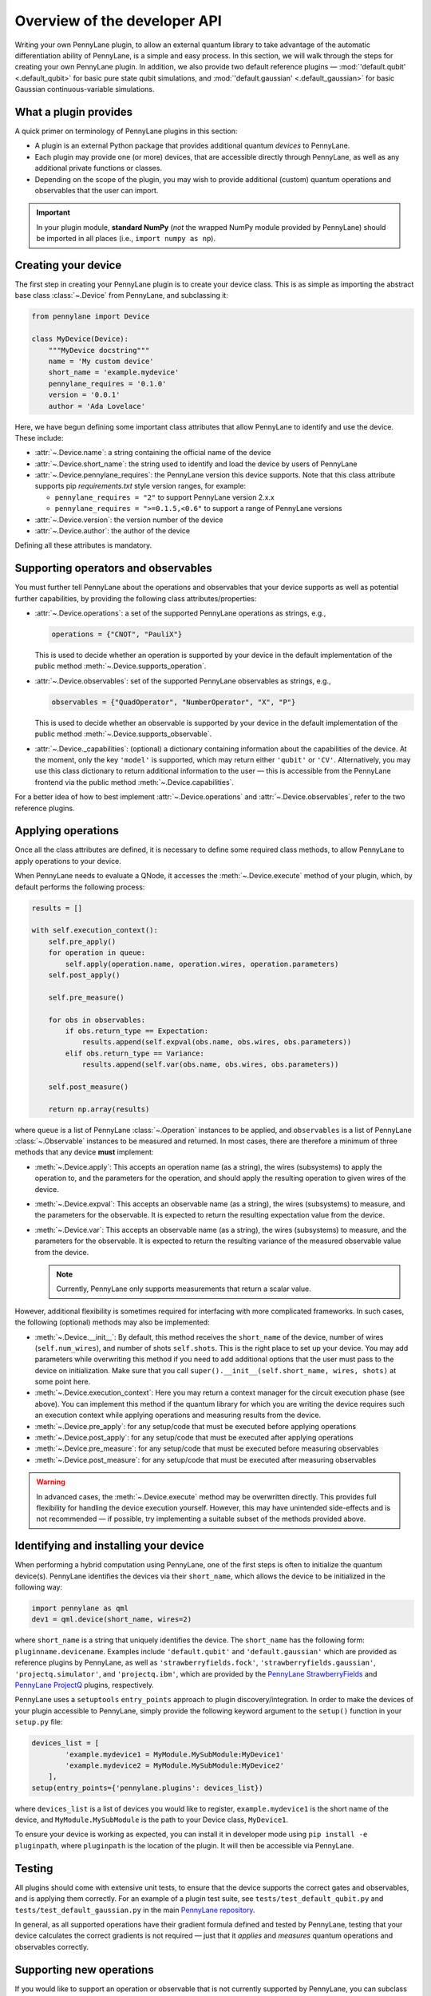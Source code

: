 .. _developer_overview:

Overview of the developer API
=============================

Writing your own PennyLane plugin, to allow an external quantum library to take advantage of the automatic differentiation ability of PennyLane, is a simple and easy process. In this section, we will walk through the steps for creating your own PennyLane plugin. In addition, we also provide two default reference plugins — :mod:`'default.qubit' <.default_qubit>` for basic pure state qubit simulations, and :mod:`'default.gaussian' <.default_gaussian>` for basic Gaussian continuous-variable simulations.


What a plugin provides
----------------------

A quick primer on terminology of PennyLane plugins in this section:

* A plugin is an external Python package that provides additional quantum *devices* to PennyLane.

* Each plugin may provide one (or more) devices, that are accessible directly through PennyLane, as well as any additional private functions or classes.

* Depending on the scope of the plugin, you may wish to provide additional (custom) quantum operations and observables that the user can import.

.. important::

    In your plugin module, **standard NumPy** (*not* the wrapped NumPy module provided by PennyLane) should be imported in all places (i.e., ``import numpy as np``).


Creating your device
--------------------

The first step in creating your PennyLane plugin is to create your device class. This is as simple as importing the abstract base class :class:`~.Device` from PennyLane, and subclassing it:

.. code-block:: python

    from pennylane import Device

    class MyDevice(Device):
        """MyDevice docstring"""
        name = 'My custom device'
        short_name = 'example.mydevice'
        pennylane_requires = '0.1.0'
        version = '0.0.1'
        author = 'Ada Lovelace'

Here, we have begun defining some important class attributes that allow PennyLane to identify and use the device. These include:

* :attr:`~.Device.name`: a string containing the official name of the device

* :attr:`~.Device.short_name`: the string used to identify and load the device by users of PennyLane

* :attr:`~.Device.pennylane_requires`: the PennyLane version this device supports. Note that this class attribute supports pip *requirements.txt* style version ranges, for example:

  - ``pennylane_requires = "2"`` to support PennyLane version 2.x.x
  - ``pennylane_requires = ">=0.1.5,<0.6"`` to support a range of PennyLane versions

* :attr:`~.Device.version`: the version number of the device

* :attr:`~.Device.author`: the author of the device

Defining all these attributes is mandatory.


Supporting operators and observables
------------------------------------

You must further tell PennyLane about the operations and observables that your device supports as well as potential further capabilities, by providing the following class attributes/properties:

* :attr:`~.Device.operations`: a set of the supported PennyLane operations as strings, e.g.,

  .. code-block:: python

    operations = {"CNOT", "PauliX"}

  This is used to decide whether an operation is supported by your device in the default implementation of the public method :meth:`~.Device.supports_operation`.

* :attr:`~.Device.observables`: set of the supported PennyLane observables as strings, e.g.,

  .. code-block:: python

    observables = {"QuadOperator", "NumberOperator", "X", "P"}

  This is used to decide whether an observable is supported by your device in the default implementation of the public method :meth:`~.Device.supports_observable`.

* :attr:`~.Device._capabilities`: (optional) a dictionary containing information about the capabilities of the device. At the moment, only the key ``'model'`` is supported, which may return either ``'qubit'`` or ``'CV'``. Alternatively, you may use this class dictionary to return additional information to the user — this is accessible from the PennyLane frontend via the public method :meth:`~.Device.capabilities`.

For a better idea of how to best implement :attr:`~.Device.operations` and :attr:`~.Device.observables`, refer to the two reference plugins.


Applying operations
-------------------

Once all the class attributes are defined, it is necessary to define some required class methods, to allow PennyLane to apply operations to your device.

When PennyLane needs to evaluate a QNode, it accesses the :meth:`~.Device.execute` method of your plugin, which, by default performs the following process:

.. code-block:: python

    results = []

    with self.execution_context():
        self.pre_apply()
        for operation in queue:
            self.apply(operation.name, operation.wires, operation.parameters)
        self.post_apply()

        self.pre_measure()

        for obs in observables:
            if obs.return_type == Expectation:
                results.append(self.expval(obs.name, obs.wires, obs.parameters))
            elif obs.return_type == Variance:
                results.append(self.var(obs.name, obs.wires, obs.parameters))

        self.post_measure()

        return np.array(results)

where ``queue`` is a list of PennyLane :class:`~.Operation` instances to be applied, and ``observables`` is a list of PennyLane :class:`~.Observable` instances to be measured and returned. In most cases, there are therefore a minimum of three methods that any device **must** implement:

* :meth:`~.Device.apply`: This accepts an operation name (as a string), the wires (subsystems) to apply the operation to, and the parameters for the operation, and should apply the resulting operation to given wires of the device.

* :meth:`~.Device.expval`: This accepts an observable name (as a string), the wires (subsystems) to measure, and the parameters for the observable. It is expected to return the resulting expectation value from the device.

* :meth:`~.Device.var`: This accepts an observable name (as a string), the wires (subsystems) to measure, and the parameters for the observable. It is expected to return the resulting variance of the measured observable value from the device.

  .. note:: Currently, PennyLane only supports measurements that return a scalar value.

However, additional flexibility is sometimes required for interfacing with more complicated frameworks. In such cases, the following (optional) methods may also be implemented:

* :meth:`~.Device.__init__`: By default, this method receives the ``short_name`` of the device, number of wires (``self.num_wires``), and number of shots ``self.shots``. This is the right place to set up your device. You may add parameters while overwriting this method if you need to add additional options that the user must pass to the device on initialization. Make sure that you call ``super().__init__(self.short_name, wires, shots)`` at some point here.

* :meth:`~.Device.execution_context`: Here you may return a context manager for the circuit execution phase (see above). You can implement this method if the quantum library for which you are writing the device requires such an execution context while applying operations and measuring results from the device.

* :meth:`~.Device.pre_apply`: for any setup/code that must be executed before applying operations

* :meth:`~.Device.post_apply`: for any setup/code that must be executed after applying operations

* :meth:`~.Device.pre_measure`: for any setup/code that must be executed before measuring observables

* :meth:`~.Device.post_measure`: for any setup/code that must be executed after measuring observables

.. warning:: In advanced cases, the :meth:`~.Device.execute` method may be overwritten directly. This provides full flexibility for handling the device execution yourself. However, this may have unintended side-effects and is not recommended — if possible, try implementing a suitable subset of the methods provided above.


Identifying and installing your device
--------------------------------------

When performing a hybrid computation using PennyLane, one of the first steps is often to initialize the quantum device(s). PennyLane identifies the devices via their ``short_name``, which allows the device to be initialized in the following way:

.. code-block:: python

    import pennylane as qml
    dev1 = qml.device(short_name, wires=2)

where ``short_name`` is a string that uniquely identifies the device. The ``short_name`` has the following form: ``pluginname.devicename``. Examples include ``'default.qubit'`` and ``'default.gaussian'`` which are provided as reference plugins by PennyLane, as well as ``'strawberryfields.fock'``, ``'strawberryfields.gaussian'``, ``'projectq.simulator'``, and ``'projectq.ibm'``, which are provided by the `PennyLane StrawberryFields <https://github.com/XanaduAI/pennylane-sf>`_ and `PennyLane ProjectQ <https://github.com/XanaduAI/pennylane-pq>`_ plugins, respectively.

PennyLane uses a ``setuptools`` ``entry_points`` approach to plugin discovery/integration. In order to make the devices of your plugin accessible to PennyLane, simply provide the following keyword argument to the ``setup()`` function in your ``setup.py`` file:

.. code-block:: python

    devices_list = [
            'example.mydevice1 = MyModule.MySubModule:MyDevice1'
            'example.mydevice2 = MyModule.MySubModule:MyDevice2'
        ],
    setup(entry_points={'pennylane.plugins': devices_list})

where ``devices_list`` is a list of devices you would like to register, ``example.mydevice1`` is the short name of the device, and ``MyModule.MySubModule`` is the path to your Device class, ``MyDevice1``.

To ensure your device is working as expected, you can install it in developer mode using ``pip install -e pluginpath``, where ``pluginpath`` is the location of the plugin. It will then be accessible via PennyLane.


Testing
-------

All plugins should come with extensive unit tests, to ensure that the device supports the correct gates and observables, and is applying them correctly. For an example of a plugin test suite, see ``tests/test_default_qubit.py`` and ``tests/test_default_gaussian.py`` in the main `PennyLane repository <https://github.com/XanaduAI/pennylane/>`_.

In general, as all supported operations have their gradient formula defined and tested by PennyLane, testing that your device calculates the correct gradients is not required — just that it *applies* and *measures* quantum operations and observables correctly.


Supporting new operations
-------------------------

If you would like to support an operation or observable that is not currently supported by PennyLane, you can subclass the :class:`~.Operation` and :class:`~.Observable` classes, and define the number of parameters the operation takes, and the number of wires the operation acts on. For example, to define the Ising gate :math:`XX_\phi` depending on parameter :math:`\phi`,

.. code-block:: python

    class Ising(Operation):
        """Ising gate"""
        num_params = 1
        num_wires = 2
        par_domain = 'R'
        grad_method = 'A'
        grad_recipe = None

where

* :attr:`~.Operation.num_params`: the number of parameters the operation takes

* :attr:`~.Operation.num_wires`: the number of wires the operation acts on

* :attr:`~.Operation.par_domain`: the domain of the gate parameters; ``'N'`` for natural numbers (including zero), ``'R'`` for floats, ``'A'`` for arrays of floats/complex numbers, and ``None`` if the gate does not have free parameters

* :attr:`~.Operation.grad_method`: the gradient computation method; ``'A'`` for the analytic method, ``'F'`` for finite differences, and ``None`` if the operation may not be differentiated

* :attr:`~.Operation.grad_recipe`: The gradient recipe for the analytic ``'A'`` method. This is a list with one tuple per operation parameter. For parameter :math:`k`, the tuple is of the form :math:`(c_k, s_k)`, resulting in a gradient recipe of

  .. math:: \frac{d}{d\phi_k}f(O(\phi_k)) = c_k\left[f(O(\phi_k+s_k))-f(O(\phi_k-s_k))\right].
  
  where :math:`f` is an expectation value that depends on :math:`O(\phi_k)`, an example being 

  .. math:: f(O(\phi_k)) = \braket{0 | O^{\dagger}(\phi_k) \hat{B} O(\phi_k) | 0}

  which is the simple expectation value of the operator :math:`\hat{B}` evolved via the gate :math:`O(\phi_k)`.

Note that if ``grad_recipe = None``, the default gradient recipe is :math:`(c_k, s_k)=(1/2, \pi/2)` for every parameter.

The user can then import this operation directly from your plugin, and use it when defining a QNode:

.. code-block:: python

    import pennylane as qml
    from MyModule.MySubModule import Ising

    @qnode(dev1)
    def my_qfunc(phi):
        qml.Hadamard(wires=0)
        Ising(phi, wires=[0,1])
        return qml.expval(qml.PauliZ(0))

.. warning::

    If you are providing custom operations not natively supported by PennyLane, it is recommended that the plugin unittests **do** provide tests to ensure that PennyLane returns the correct gradient for the custom operations.


Supporting new CV operations
~~~~~~~~~~~~~~~~~~~~~~~~~~~~

For custom continuous-variable operations or observables, the :class:`~.CVOperation` or :class:`~.CVObservable` classes must be subclassed instead.

In addition, for Gaussian CV operations, you may need to provide the static class method :meth:`~.CV._heisenberg_rep` that returns the Heisenberg representation of the operator given its list of parameters:

.. code-block:: python

    class Custom(CVOperation):
        """Custom gate"""
        n_params = 2
        n_wires = 1
        par_domain = 'R'
        grad_method = 'A'
        grad_recipe = None

        @staticmethod
        def _heisenberg_rep(params):
            return function(params)

* For operations, the ``_heisenberg_rep`` method should return the matrix of the linear transformation carried out by the gate for the given parameter values. This is used internally for calculating the gradient using the analytic method (``grad_method = 'A'``).

* For observables, this method should return a real vector (first-order observables) or symmetric matrix (second-order observables) of coefficients which represent the expansion of the observable in the basis of monomials of the quadrature operators.

  - For single-mode Operations we use the basis :math:`\mathbf{r} = (\I, \x, \p)`.
  - For multi-mode Operations we use the basis :math:`\mathbf{r} = (\I, \x_0, \p_0, \x_1, \p_1, \ldots)`, where :math:`\x_k` and :math:`\p_k` are the quadrature operators of qumode :math:`k`.

Non-Gaussian CV operations and observables are currently only supported via the finite difference method of gradient computation.
